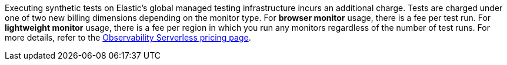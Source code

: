 Executing synthetic tests on Elastic's global managed testing infrastructure incurs an additional charge. Tests are charged under one of two new billing dimensions depending on the monitor type. For *browser monitor* usage, there is a fee per test run. For *lightweight monitor* usage, there is a fee per region in which you run any monitors regardless of the number of test runs.
For more details, refer to the https://www.elastic.co/pricing/serverless-observability[Observability Serverless pricing page].
